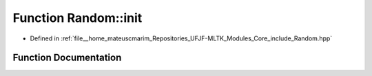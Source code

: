 .. _exhale_function_namespaceRandom_1ad8b845768c2e5f049eb7ae06955bdd77:

Function Random::init
=====================

- Defined in :ref:`file__home_mateuscmarim_Repositories_UFJF-MLTK_Modules_Core_include_Random.hpp`


Function Documentation
----------------------


.. doxygenfunction:: Random::init(unsigned int)
